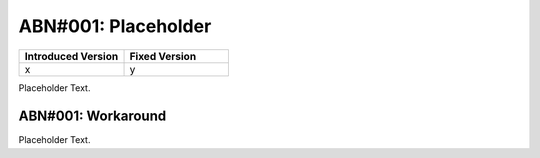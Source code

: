 ABN#001: Placeholder
====================

.. list-table::
    :header-rows: 1
    :widths: 50, 50
    
    * - Introduced Version
      - Fixed Version
    * - x
      - y

Placeholder Text.

ABN#001: Workaround
-------------------

Placeholder Text.